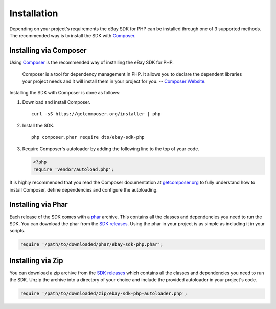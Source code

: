 ============
Installation
============

Depending on your project's requirements the eBay SDK for PHP can be installed through one of 3 supported methods. The recommended way is to install the SDK with `Composer <http://getcomposer.org>`_.

Installing via Composer
-----------------------

Using `Composer <http://getcomposer.org>`_ is the recommended way of installing the eBay SDK for PHP.

    Composer is a tool for dependency management in PHP. It allows you to declare the dependent libraries your project needs and it will install them in your project for you.
    -- `Composer Website <http://getcomposer.org>`_.

Installing the SDK with Composer is done as follows:

1. Download and install Composer.

   ::

       curl -sS https://getcomposer.org/installer | php

2. Install the SDK.

   ::

       php composer.phar require dts/ebay-sdk-php


3. Require Composer's autoloader by adding the following line to the top of your code.

   .. code-block:: php

       <?php
       require 'vendor/autoload.php';


It is highly recommended that you read the Composer documentation at `getcomposer.org <http://getcomposer.org>`_ to fully understand how to install Composer, define dependencies and configure the autoloading.

Installing via Phar
-------------------

Each release of the SDK comes with a `phar <http://php.net/manual/en/book.phar.php>`_ archive. This contains all the classes and dependencies you need to run the SDK. You can download the phar from the `SDK releases <https://github.com/davidtsadler/ebay-sdk-php/releases>`_. Using the phar in your project is as simple as including it in your scripts.

.. code-block:: php

    require '/path/to/downloaded/phar/ebay-sdk-php.phar';

Installing via Zip
------------------

You can download a zip archive from the `SDK releases <https://github.com/fulfilionet/ebay-sdk-php/releases>`_ which contains all the classes and dependencies you need to run the SDK. Unzip the archive into a directory of your choice and include the provided autoloader in your project's code.

.. code-block:: php

    require '/path/to/downloaded/zip/ebay-sdk-php-autoloader.php';
